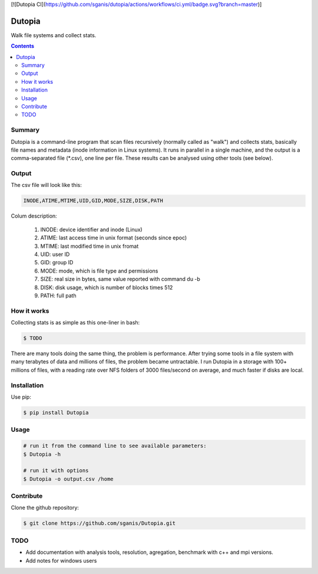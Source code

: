 [![Dutopia CI](https://github.com/sganis/dutopia/actions/workflows/ci.yml/badge.svg?branch=master)]

**********
Dutopia
**********

Walk file systems and collect stats.

.. contents:: 

Summary
=======

Dutopia is a command-line program that scan files recursively (normally called as "walk") and collects stats, basically file names and metadata (inode information in Linux systems). It runs in parallel in a single machine, and the output is a comma-separated file (*.csv), one line per file. These results can be analysed using other tools (see below).

Output
======

The csv file will look like this:

.. code::
	
	INODE,ATIME,MTIME,UID,GID,MODE,SIZE,DISK,PATH

Colum description:

	1. INODE: device identifier and inode (Linux)
	2. ATIME: last access time in unix format (seconds since epoc)
	3. MTIME: last modified time in unix fromat
	4. UID: user ID
	5. GID: group ID
	6. MODE: mode, which is file type and permissions
	7. SIZE: real size in bytes, same value reported with command du -b
	8. DISK: disk usage, which is number of blocks times 512
	9. PATH: full path

How it works
============

Collecting stats is as simple as this one-liner in bash:

.. code:: bash

	$ TODO

There are many tools doing the same thing, the problem is performance. After trying some tools in a file system with many terabytes of data and millions of files, the problem became untractable. I run Dutopia in a storage with 100+ millions of files, with a reading rate over NFS folders of 3000 files/second on average, and much faster if disks are local.


Installation
============

Use pip:

.. code:: bash

    $ pip install Dutopia


Usage
=====

.. code::
	
	# run it from the command line to see available parameters:
	$ Dutopia -h

	# run it with options
	$ Dutopia -o output.csv /home


Contribute
==========

Clone the github repository:

.. code:: bash

    $ git clone https://github.com/sganis/Dutopia.git


TODO
====

* Add documentation with analysis tools, resolution, agregation, benchmark with c++ and mpi versions.
* Add notes for windows users

